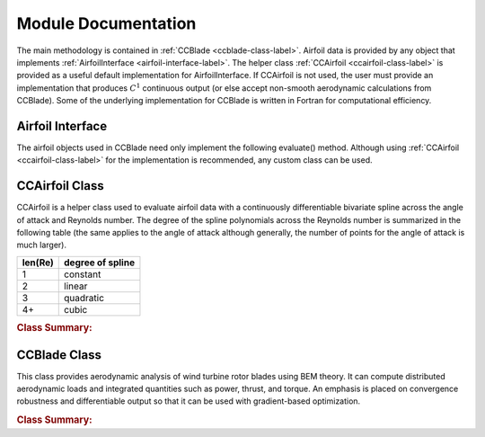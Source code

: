 .. module:: wisdem.ccblade

.. _interfaces-label:

Module Documentation
--------------------

The main methodology is contained in :ref:`CCBlade <ccblade-class-label>`.
Airfoil data is provided by any object that implements :ref:`AirfoilInterface <airfoil-interface-label>`.
The helper class :ref:`CCAirfoil <ccairfoil-class-label>` is provided as a useful default implementation for AirfoilInterface.
If CCAirfoil is not used, the user must provide an implementation that produces :math:`C^1` continuous output (or else accept non-smooth aerodynamic calculations from CCBlade).
Some of the underlying implementation for CCBlade is written in Fortran for computational efficiency.

.. only:: latex

    An HTML version of this documentation is available that is better formatted for reading the code documentation and contains hyperlinks to the source code.

.. _airfoil-interface-label:

Airfoil Interface
^^^^^^^^^^^^^^^^^
The airfoil objects used in CCBlade need only implement the following evaluate() method.
Although using :ref:`CCAirfoil <ccairfoil-class-label>` for the implementation is recommended, any custom class can be used.


.. _ccairfoil-class-label:

CCAirfoil Class
^^^^^^^^^^^^^^^
CCAirfoil is a helper class used to evaluate airfoil data with a continuously differentiable bivariate spline across the angle of attack and Reynolds number.
The degree of the spline polynomials across the Reynolds number is summarized in the following table (the same applies to the angle of attack although generally, the number of points for the angle of attack is much larger).

.. only:: latex

    TABLE CAPTION:: Degree of spline across Reynolds number.

========= =====================
len(Re)    degree of spline
========= =====================
1            constant
2            linear
3            quadratic
4+           cubic
========= =====================


.. rubric:: Class Summary:

.. only:: latex

    .. autoclass:: CCAirfoil
        :members:


.. only:: html

    .. autoclass:: CCAirfoil

        .. rubric:: Methods
        .. autosummary::
            :nosignatures:

            ~CCAirfoil.initFromAerodynFile
            ~CCAirfoil.evaluate


.. autogenerate
    .. autosummary::
        :toctree: generated

        ~CCAirfoil.initFromAerodynFile
        ~CCAirfoil.evaluate




.. _ccblade-class-label:

CCBlade Class
^^^^^^^^^^^^^
This class provides aerodynamic analysis of wind turbine rotor blades using BEM theory.
It can compute distributed aerodynamic loads and integrated quantities such as power, thrust, and torque.
An emphasis is placed on convergence robustness and differentiable output so that it can be used with gradient-based optimization.

.. rubric:: Class Summary:


.. only:: latex

    .. autoclass:: CCBlade
        :members:

.. only:: html

    .. autoclass:: CCBlade

        .. rubric:: Methods
        .. autosummary::
            :nosignatures:

            ~CCBlade.distributedAeroLoads
            ~CCBlade.evaluate

.. autogenerate
    .. autosummary::
        :toctree: generated

        ~CCBlade.distributedAeroLoads
        ~CCBlade.evaluate


